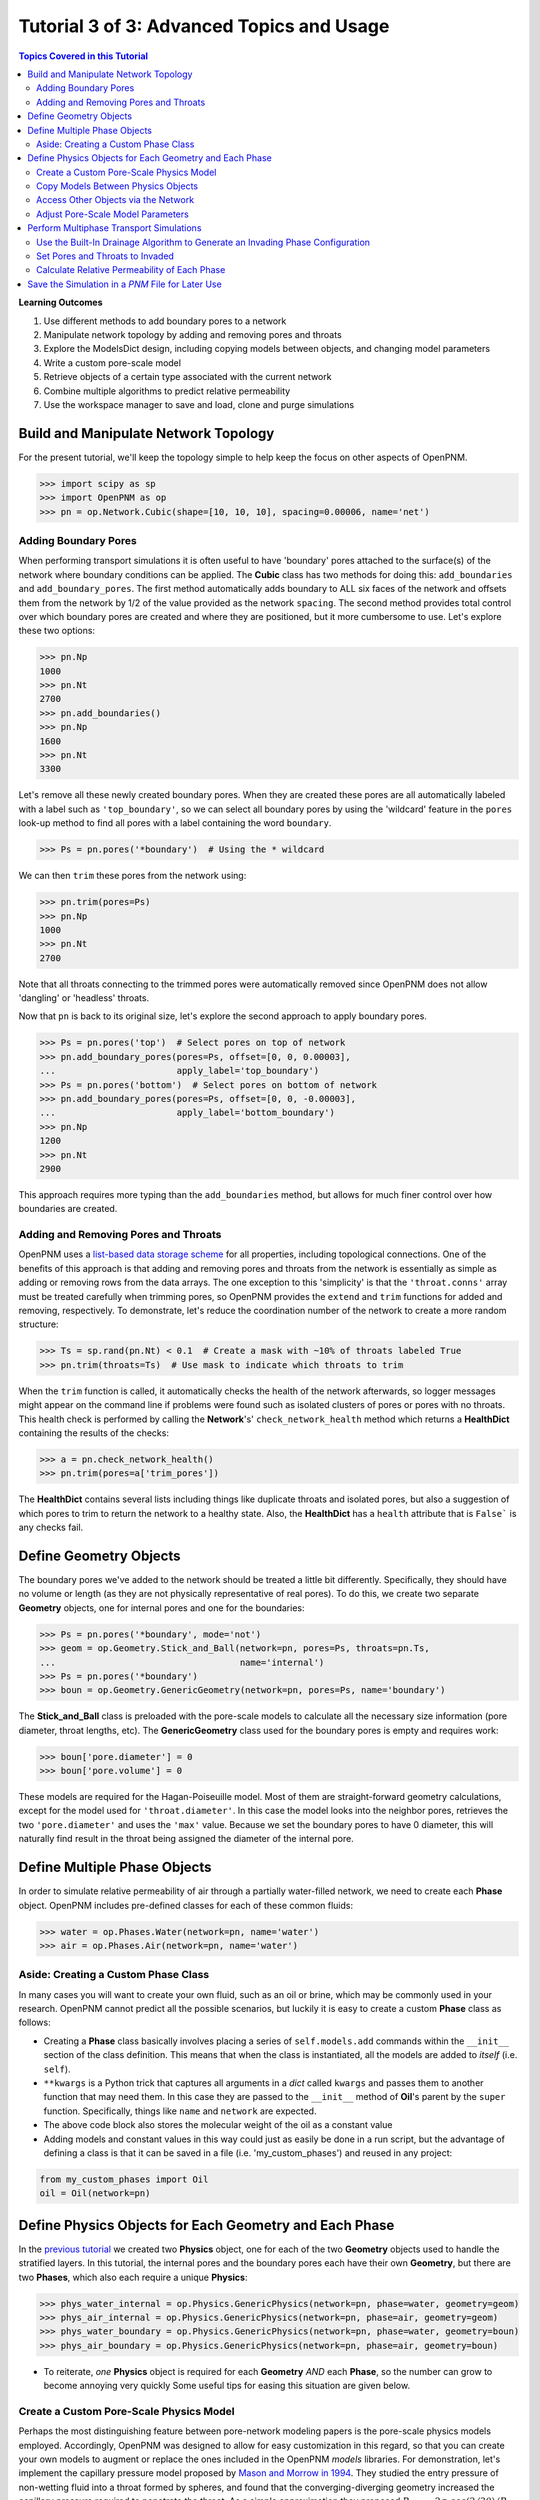 .. _advanced_tutorial3

###############################################################################
Tutorial 3 of 3: Advanced Topics and Usage
###############################################################################

.. contents:: Topics Covered in this Tutorial

**Learning Outcomes**

#. Use different methods to add boundary pores to a network
#. Manipulate network topology by adding and removing pores and throats
#. Explore the ModelsDict design, including copying models between objects, and changing model parameters
#. Write a custom pore-scale model
#. Retrieve objects of a certain type associated with the current network
#. Combine multiple algorithms to predict relative permeability
#. Use the workspace manager to save and load, clone and purge simulations

===============================================================================
Build and Manipulate Network Topology
===============================================================================

For the present tutorial, we'll keep the topology simple to help keep the focus on other aspects of OpenPNM.

.. code-block:: python

    >>> import scipy as sp
    >>> import OpenPNM as op
    >>> pn = op.Network.Cubic(shape=[10, 10, 10], spacing=0.00006, name='net')

-------------------------------------------------------------------------------
Adding Boundary Pores
-------------------------------------------------------------------------------

When performing transport simulations it is often useful to have 'boundary' pores attached to the surface(s) of the network where boundary conditions can be applied.  The **Cubic** class has two methods for doing this: ``add_boundaries`` and ``add_boundary_pores``.  The first method automatically adds boundary to ALL six faces of the network and offsets them from the network by 1/2 of the value provided as the network ``spacing``.  The second method provides total control over which boundary pores are created and where they are positioned, but it more cumbersome to use.  Let's explore these two options:

.. code-block:: python

    >>> pn.Np
    1000
    >>> pn.Nt
    2700
    >>> pn.add_boundaries()
    >>> pn.Np
    1600
    >>> pn.Nt
    3300

Let's remove all these newly created boundary pores.  When they are created these pores are all automatically labeled with a label such as ``'top_boundary'``, so we can select all boundary pores by using the 'wildcard' feature in the ``pores`` look-up method to find all pores with a label containing the word ``boundary``.

.. code-block:: python

    >>> Ps = pn.pores('*boundary')  # Using the * wildcard

We can then ``trim`` these pores from the network using:

.. code-block:: python

    >>> pn.trim(pores=Ps)
    >>> pn.Np
    1000
    >>> pn.Nt
    2700

Note that all throats connecting to the trimmed pores were automatically removed since OpenPNM does not allow 'dangling' or 'headless' throats.

Now that ``pn`` is back to its original size, let's explore the second approach to apply boundary pores.

.. code-block:: python

    >>> Ps = pn.pores('top')  # Select pores on top of network
    >>> pn.add_boundary_pores(pores=Ps, offset=[0, 0, 0.00003],
    ...                       apply_label='top_boundary')
    >>> Ps = pn.pores('bottom')  # Select pores on bottom of network
    >>> pn.add_boundary_pores(pores=Ps, offset=[0, 0, -0.00003],
    ...                       apply_label='bottom_boundary')
    >>> pn.Np
    1200
    >>> pn.Nt
    2900

This approach requires more typing than the ``add_boundaries`` method, but allows for much finer control over how boundaries are created.

-------------------------------------------------------------------------------
Adding and Removing Pores and Throats
-------------------------------------------------------------------------------

OpenPNM uses a `list-based data storage scheme <topology>`_ for all properties, including topological connections.  One of the benefits of this approach is that adding and removing pores and throats from the network is essentially as simple as adding or removing rows from the data arrays.  The one exception to this 'simplicity' is that the ``'throat.conns'`` array must be treated carefully when trimming pores, so OpenPNM provides the ``extend`` and ``trim`` functions for added and removing, respectively.  To demonstrate, let's reduce the coordination number of the network to create a more random structure:

.. code-block:: python

    >>> Ts = sp.rand(pn.Nt) < 0.1  # Create a mask with ~10% of throats labeled True
    >>> pn.trim(throats=Ts)  # Use mask to indicate which throats to trim

When the ``trim`` function is called, it automatically checks the health of the network afterwards, so logger messages might appear on the command line if problems were found such as isolated clusters of pores or pores with no throats.  This health check is performed by calling the **Network**'s' ``check_network_health`` method which returns a **HealthDict** containing the results of the checks:

.. code-block:: python

    >>> a = pn.check_network_health()
    >>> pn.trim(pores=a['trim_pores'])

The **HealthDict** contains several lists including things like duplicate throats and isolated pores, but also a suggestion of which pores to trim to return the network to a healthy state.  Also, the **HealthDict** has a ``health`` attribute that is ``False``` is any checks fail.

===============================================================================
Define Geometry Objects
===============================================================================

The boundary pores we've added to the network should be treated a little bit differently.  Specifically, they should have no volume or length (as they are not physically representative of real pores).  To do this, we create two separate **Geometry** objects, one for internal pores and one for the boundaries:

.. code-block:: python

    >>> Ps = pn.pores('*boundary', mode='not')
    >>> geom = op.Geometry.Stick_and_Ball(network=pn, pores=Ps, throats=pn.Ts,
    ...                                   name='internal')
    >>> Ps = pn.pores('*boundary')
    >>> boun = op.Geometry.GenericGeometry(network=pn, pores=Ps, name='boundary')

The **Stick_and_Ball** class is preloaded with the pore-scale models to calculate all the necessary size information (pore diameter, throat lengths, etc).  The **GenericGeometry** class used for the boundary pores is empty and requires work:

.. code-block:: python

    >>> boun['pore.diameter'] = 0
    >>> boun['pore.volume'] = 0

These models are required for the Hagan-Poiseuille model. Most of them are straight-forward geometry calculations, except for the model used for ``'throat.diameter'``.  In this case the model looks into the neighbor pores, retrieves the two ``'pore.diameter'`` and uses the ``'max'`` value.  Because we set the boundary pores to have 0 diameter, this will naturally find result in the throat being assigned the diameter of the internal pore.

===============================================================================
Define Multiple Phase Objects
===============================================================================

In order to simulate relative permeability of air through a partially water-filled network, we need to create each **Phase** object.  OpenPNM includes pre-defined classes for each of these common fluids:

.. code-block:: python

    >>> water = op.Phases.Water(network=pn, name='water')
    >>> air = op.Phases.Air(network=pn, name='water')

-------------------------------------------------------------------------------
Aside: Creating a Custom Phase Class
-------------------------------------------------------------------------------

In many cases you will want to create your own fluid, such as an oil or brine, which may be commonly used in your research.  OpenPNM cannot predict all the possible scenarios, but luckily it is easy to create a custom **Phase** class as follows:

.. code-block:: Python
    :linenos:
    :caption: **Example of a Subclassed Phase**

    from OpenPNM.Phases import GenericPhase, models

    class Oil(GenericPhase):
        def __init__(self, **kwargs):
            super().__init__(**kwargs)
            self.models.add(propname='pore.viscosity',
                            model=models.misc.polynomial,
                            poreprop='pore.temperature',
                            a=[1.82082e-2, 6.51E-04, -3.48E-7, 1.11E-10])
            self['pore.molecular_weight'] = 116  # g/mol

* Creating a **Phase** class basically involves placing a series of ``self.models.add`` commands within the ``__init__`` section of the class definition.  This means that when the class is instantiated, all the models are added to *itself* (i.e. ``self``).

* ``**kwargs`` is a Python trick that captures all arguments in a *dict* called ``kwargs`` and passes them to another function that may need them.  In this case they are passed to the ``__init__`` method of **Oil**'s parent by the ``super`` function.  Specifically, things like ``name`` and ``network`` are expected.

* The above code block also stores the molecular weight of the oil as a constant value

* Adding models and constant values in this way could just as easily be done in a run script, but the advantage of defining a class is that it can be saved in a file (i.e. 'my_custom_phases') and reused in any project:
.. code-block:: Python

    from my_custom_phases import Oil
    oil = Oil(network=pn)

===============================================================================
Define Physics Objects for Each Geometry and Each Phase
===============================================================================

In the `previous tutorial <intermediate_usage>`_ we created two **Physics** object, one for each of the two **Geometry** objects used to handle the stratified layers.  In this tutorial, the internal pores and the boundary pores each have their own **Geometry**, but there are two **Phases**, which also each require a unique **Physics**:

.. code-block:: python

    >>> phys_water_internal = op.Physics.GenericPhysics(network=pn, phase=water, geometry=geom)
    >>> phys_air_internal = op.Physics.GenericPhysics(network=pn, phase=air, geometry=geom)
    >>> phys_water_boundary = op.Physics.GenericPhysics(network=pn, phase=water, geometry=boun)
    >>> phys_air_boundary = op.Physics.GenericPhysics(network=pn, phase=air, geometry=boun)

* To reiterate, *one* **Physics** object is required for each **Geometry** *AND* each **Phase**, so the number can grow to become annoying very quickly  Some useful tips for easing this situation are given below.

-------------------------------------------------------------------------------
Create a Custom Pore-Scale Physics Model
-------------------------------------------------------------------------------

Perhaps the most distinguishing feature between pore-network modeling papers is the pore-scale physics models employed.  Accordingly, OpenPNM was designed to allow for easy customization in this regard, so that you can create your own models to augment or replace the ones included in the OpenPNM *models* libraries.  For demonstration, let's implement the capillary pressure model proposed by `Mason and Morrow in 1994 <http://dx.doi.org/10.1006/jcis.1994.1402>`_.  They studied the entry pressure of non-wetting fluid into a throat formed by spheres, and found that the converging-diverging geometry increased the capillary pressure required to penetrate the throat.  As a simple approximation they proposed :math:`P_c = -2 \sigma \cdot cos(2/3 \theta) / R_t`.

Pore-scale models are written as basic function definitions:

.. code-block:: python
    :linenos:
    :caption: **Example of a Pore-Scale Model Definition**

    def mason_model(network, phase, physics,
                    f=2/3,
                    contact_angle='throat.contact_angle',
                    surface_tension='throat.surface_tension',
                    diameter='throat.diameter',
                    **kwargs):
        Dt = network[diameter]
        theta=phase[contact_angle]
        sigma=phase[surface_tension]
        Pc = -4*sigma*sp.cos(f*sp.deg2rad(theta))/Dt
        return Pc[network.throats(physics.name)]

Let's examine the components of above code:

* The function receives ``network``, ``phase`` objects as arguments.  Each of these provide access to the properties necessary for the calculation: ``'pore.diameter'`` values are retrieved via the ``network``, and the thermophysical properties are retrieved directly from the ``phase``.

* The ``f`` value is a scale factor that is applied to the contact angle.  Mason and Morrow suggested a value of 2/3 as a decent fit to the data, but we'll make this an adjustable parameter with 2/3 as the default.

* Note the ``pore.diameter`` is actually a **Geometry** property, but it is retrieved via the network using the data exchange rules outlined in the second tutorial, and explained fully in :ref:`data_storage`.

* All of the calculations are done for every throat in the network, but this pore-scale model is meant to be assigned to a single **Physics** object.  As such, the last line extracts values from the ``Pc`` array for the location of ``physics`` and returns just the subset.

* The actual values of the contact angle, surface tension, and throat diameter are NOT sent in as numerical arrays, but rather as dictionary keys to the arrays.  There is one very important reason for this: if arrays had been sent, then re-running the model would use the same arrays and hence not use any updated values.  By having access to dictionary keys, the model actually looks up the current values in each of the arrays whenever it is run.

Assuming this function is saved in a file called 'my_models.py' in the current working directory, this model can be used as:

.. code-block:: python

    from my_models import mason_model

-------------------------------------------------------------------------------
Copy Models Between Physics Objects
-------------------------------------------------------------------------------

As mentioned above, the need to specify a separate **Physics** object for each **Geometry** and **Phase** can become tedious.  It is possible to *copy* the pore-scale models assigned to one object onto another object.  First, let's assign the models we need to ``phys_water_internal``:

.. code-block:: python

    >>> phys_water_internal(propname='throat.capillary_pressure',
    ...                     model=mason_model)
    >>> phys_water_internal(propname='throat.hydraulic_conductance',
    ...                     model=OpenPNM.Physics.hydraulic_conductance.hagan_poisseuille)

Now make a copy of the ``models`` on ``phys_water_internal`` and apply it all the other **Physics** objects:

.. code-block:: python

    >>> mods = phys_water_internal.models.copy()
    >>> phys_water_boundary.models = mods
    >>> phys_air_internal.models = mods
    >>> phys_air_internal.models = mods

The only 'gotcha' with this approach is that each of the **Physics** objects must be *regenerated* in order to place numerical values for all the properties into the data arrays:

.. code-block:: python

    >>> phys_water_boundary.models.regenerate()
    >>> phys_air_internal.models.regenerate()
    >>> phys_air_internal.models.regenerate()

-------------------------------------------------------------------------------
Access Other Objects via the Network
-------------------------------------------------------------------------------

The above code used 3 lines to explicitly regenerate each **Physics** object, but an alternative and more efficient approach is possible.  When every object is created, it is 'registered' with the **Network** which is a required argument in the instantiation of every other object.  Any object can be looked-up by it's type using ``pn.geometries``, ``pn.phases``, or ``pn.physics``, which return a *dict* containing *key-value* pair of ``{object.name: object}``:

.. code-block:: python

    >>> pn.geometries
    {'internal': <OpenPNM.Geometry.__Stick_and_Ball__.Stick_and_Ball object at 0x7ef4e58>, 'boundary': <OpenPNM.Geometry.__GenericGeometry__.GenericGeometry object at 0x47734f8>}
    >>> pn.geometries.keys()  # Or obtain a list of object names using keys
    ['internal', 'boundary']

One handy use of this list is that is can be iterated over to perform an action on all objects in one line.  In this case running the ``regenerate`` method on all **Physics** objects can be accomplished with:

.. code-block:: python

    >>> temp = [item.regenerate for item in pn.physics.values()]

The ``values`` method of the *dict* class returns a list of the objects stored under each key.

-------------------------------------------------------------------------------
Adjust Pore-Scale Model Parameters
-------------------------------------------------------------------------------

The pore-scale models are stored in a **ModelsDict** object that is itself stored under the ``models`` attribute of each object.  This arrangement is somewhat convoluted, but it enables integrated storage of models on the object's wo which they apply.  The models on an object can be inspected with ``print(phys_water)``, which shows a list of all the pore-scale properties that are computed by a model, and some information about the model's *regeneration* mode.

Each model in the **ModelsDict** can be individually inspected by accessing it using the dictionary key corresponding to *pore-property* that it calculates, i.e. ``print(phys_water)['throat.capillary_pressure'])``.  This shows a list of all the parameters associated with that model.  It is possible to edit these parameters directly:

.. code-block:: python

    >>> phys_water.models['throat.capillary_pressure']['f']  # Inspect present value
    0.6666666666666666
    >>> phys_water.models['throat.capillary_pressure']['f'] = 0.70  # Change value

More details about the **ModelsDict** and **ModelWrapper** classes can be found in :ref:`models`.

===============================================================================
Perform Multiphase Transport Simulations
===============================================================================



-------------------------------------------------------------------------------
Use the Built-In Drainage Algorithm to Generate an Invading Phase Configuration
-------------------------------------------------------------------------------

.. code-block:: python

    >>> mip = op.Algorithms.Drainage(network=pn)
    >>> mip.setup(invading_phase=water, defending_phase=air)
    >>> mip.set_inlets(pores=pn.pores('top', 'bottom'))
    >>> mip.run()

* The inlet pores were set to both ``'top'`` and ``'bottom'`` using the ``pn.pores`` method.  The algorithm applies to the entire network so the mapping of network pores to the algorithm pores is 1-to-1.

* The ``run`` method automatically generates a list of 25 capillary pressure points to test, but you can also specify more pores, or which specific points to tests.  See the methods documentation for the details.

* Once the algorithm has been run, the resulting capillary pressure curve can be viewed with ``plot_drainage_curve``.  If you'd prefer a table of data for plotting in your software of choice you can use ``get_drainage_data`` which prints a table in the console.

-------------------------------------------------------------------------------
Set Pores and Throats to Invaded
-------------------------------------------------------------------------------

After running, the ``mip`` object possesses an array containing the pressure at which each pore and throat was invaded, stored as ``'pore.inv_Pc'`` and ``'throat.inv_Pc'``.  These arrays can be used to obtain a list of which pores and throats are invaded using Boolean logic:

.. code-block:: python

    >>> Pi = mip['pore.inv_Pc'] < 10000
    >>> Ti = mip['throat.inv_Pc'] < 10000

The resulting Boolean masks can be used to manually adjust the hydraulic conductivity of pores and throats based on their phase occupancy.  The following lines set the water filled throats to near-zero air conductivity and vice-versa.

.. code-block:: python

    >>> phys_water['throat.hydraulic_conductance'][~Ti] = 1e-20
    >>> phys_air['throat.hydraulic_conductance'][Ti] = 1e-20

* The logic of these statements implicitly assumes that transport between two pores is only blocked if the throat is filled with the other phase, meaning that both pores could be filled and transport is still permitted.  Another option would be to set the transport to near-zero if *either* or *both* of the pores are filled as well.

* The above approach can get complicated if there are several **Geometry** objects, and it is also a bit laborious.  There is a pore-scale model for this under **Physics.models.multiphase** called ``conduit_conductance``.  The term conduit refers to the path between two pores that includes 1/2 of each pores plus the connecting throat.

-------------------------------------------------------------------------------
Calculate Relative Permeability of Each Phase
-------------------------------------------------------------------------------

We are now ready to calculate the relative permeability of the domain under partially flooded conditions.  Instantiate an **StokesFlow** object:

.. code-block:: python

    >>> water_flow = op.Algorithms.StokesFlow(network=pn, phase=water)
    >>> water_flow.set_boundary_conditions(pores=pn.pores('left'), bcvalue=200000, bctype='Dirichlet')
    >>> water_flow.set_boundary_conditions(pores=pn.pores('rigt'), bcvalue=100000, bctype='Dirichlet')

===============================================================================
Save the Simulation in a *PNM* File for Later Use
===============================================================================

OpenPNM includes a **Workspace** class that provides the type of functionality found on the *menu-bar* of a typical application GUI. Specifically, this enables *saving* and *loading* of all active networks, or individual objects.
